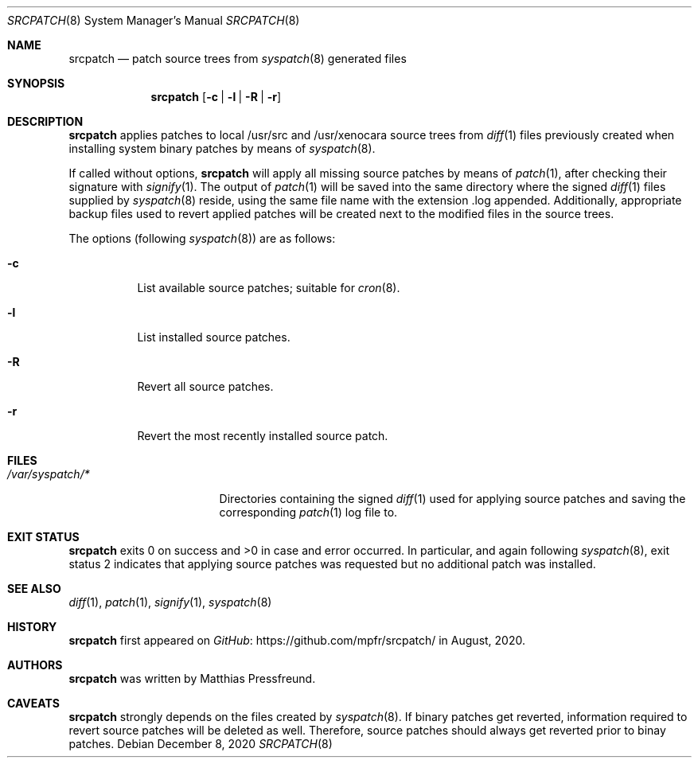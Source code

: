 .\"
.\" Copyright (c) 2020 Matthias Pressfreund
.\"
.\" Permission to use, copy, modify, and distribute this software for any
.\" purpose with or without fee is hereby granted, provided that the above
.\" copyright notice and this permission notice appear in all copies.
.\"
.\" THE SOFTWARE IS PROVIDED "AS IS" AND THE AUTHOR DISCLAIMS ALL WARRANTIES
.\" WITH REGARD TO THIS SOFTWARE INCLUDING ALL IMPLIED WARRANTIES OF
.\" MERCHANTABILITY AND FITNESS. IN NO EVENT SHALL THE AUTHOR BE LIABLE FOR
.\" ANY SPECIAL, DIRECT, INDIRECT, OR CONSEQUENTIAL DAMAGES OR ANY DAMAGES
.\" WHATSOEVER RESULTING FROM LOSS OF USE, DATA OR PROFITS, WHETHER IN AN
.\" ACTION OF CONTRACT, NEGLIGENCE OR OTHER TORTIOUS ACTION, ARISING OUT OF
.\" OR IN CONNECTION WITH THE USE OR PERFORMANCE OF THIS SOFTWARE.
.\"
.Dd $Mdocdate: December 8 2020 $
.Dt SRCPATCH 8
.Os
.Sh NAME
.Nm srcpatch
.Nd patch source trees from
.Xr syspatch 8
generated files
.Sh SYNOPSIS
.Nm
.Op Fl c | l | R | r
.Sh DESCRIPTION
.Nm
applies patches to local
.Dv /usr/src
and
.Dv /usr/xenocara
source trees from
.Xr diff 1
files previously created when installing system binary patches by means of
.Xr syspatch 8 .
.Pp
If called without options,
.Nm
will apply all missing source patches by means of
.Xr patch 1 ,
after checking their signature with
.Xr signify 1 .
The output of
.Xr patch 1
will be saved into the same directory where the signed
.Xr diff 1
files supplied by
.Xr syspatch 8
reside, using the same file name with the extension
.Dv .log
appended.
Additionally, appropriate backup files used to revert applied patches will be
created next to the modified files in the source trees.
.Pp
The options (following
.Xr syspatch 8 )
are as follows:
.Bl -tag -width Ds
.It Fl c
List available source patches; suitable for
.Xr cron 8 .
.It Fl l
List installed source patches.
.It Fl R
Revert all source patches.
.It Fl r
Revert the most recently installed source patch.
.El
.Sh FILES
.Bl -tag -width "/var/syspatch/*" -compact
.It Pa /var/syspatch/*
Directories containing the signed
.Xr diff 1
used for applying source patches and saving the corresponding
.Xr patch 1
log file to.
.El
.Sh EXIT STATUS
.Nm
exits 0 on success and >0 in case and error occurred.
In particular, and again following
.Xr syspatch 8 ,
exit status 2 indicates that applying source patches was requested but no
additional patch was installed.
.Sh SEE ALSO
.Xr diff 1 ,
.Xr patch 1 ,
.Xr signify 1 ,
.Xr syspatch 8
.Sh HISTORY
.Nm
first appeared on
.Lk https://github.com/mpfr/srcpatch/ GitHub
in August, 2020.
.Sh AUTHORS
.An -nosplit
.Nm
was written by
.An Matthias Pressfreund .
.Sh CAVEATS
.Nm
strongly depends on the files created by
.Xr syspatch 8 .
If binary patches get reverted, information required to revert source patches
will be deleted as well.
Therefore, source patches should always get reverted prior to binay patches.
